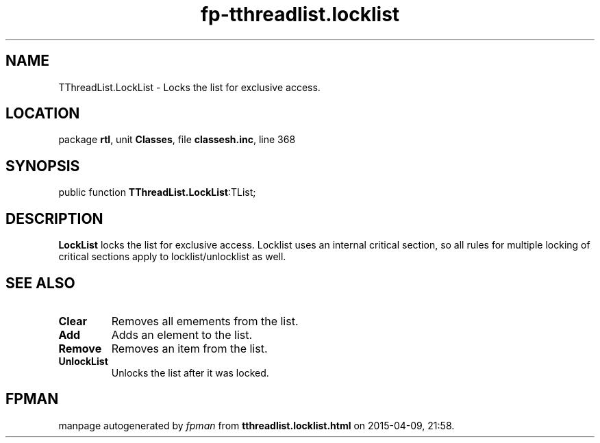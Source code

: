 .\" file autogenerated by fpman
.TH "fp-tthreadlist.locklist" 3 "2014-03-14" "fpman" "Free Pascal Programmer's Manual"
.SH NAME
TThreadList.LockList - Locks the list for exclusive access.
.SH LOCATION
package \fBrtl\fR, unit \fBClasses\fR, file \fBclassesh.inc\fR, line 368
.SH SYNOPSIS
public function \fBTThreadList.LockList\fR:TList;
.SH DESCRIPTION
\fBLockList\fR locks the list for exclusive access. Locklist uses an internal critical section, so all rules for multiple locking of critical sections apply to locklist/unlocklist as well.


.SH SEE ALSO
.TP
.B Clear
Removes all emements from the list.
.TP
.B Add
Adds an element to the list.
.TP
.B Remove
Removes an item from the list.
.TP
.B UnlockList
Unlocks the list after it was locked.

.SH FPMAN
manpage autogenerated by \fIfpman\fR from \fBtthreadlist.locklist.html\fR on 2015-04-09, 21:58.

